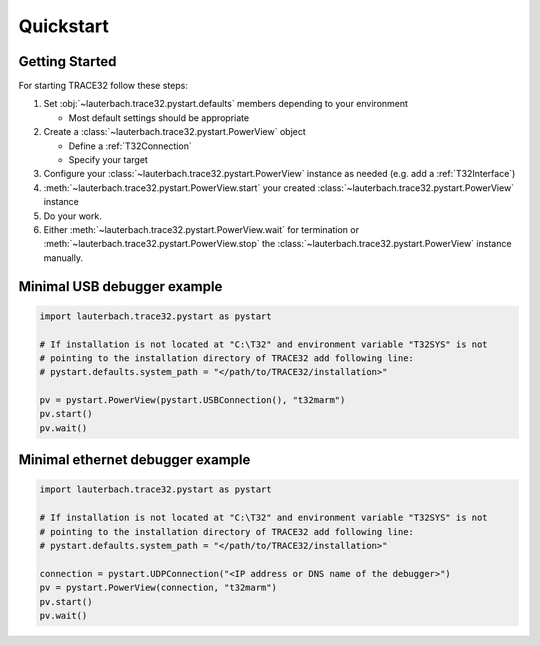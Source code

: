 ##########
Quickstart
##########

***************
Getting Started
***************

For starting TRACE32 follow these steps:

#. Set :obj:`~lauterbach.trace32.pystart.defaults` members depending to your environment

   * Most default settings should be appropriate

#. Create a :class:`~lauterbach.trace32.pystart.PowerView` object

   * Define a :ref:`T32Connection`
   * Specify your target

#. Configure your :class:`~lauterbach.trace32.pystart.PowerView` instance as needed (e.g. add a :ref:`T32Interface`)
#. :meth:`~lauterbach.trace32.pystart.PowerView.start` your created :class:`~lauterbach.trace32.pystart.PowerView`
   instance
#. Do your work.
#. Either :meth:`~lauterbach.trace32.pystart.PowerView.wait` for termination or
   :meth:`~lauterbach.trace32.pystart.PowerView.stop` the :class:`~lauterbach.trace32.pystart.PowerView` instance
   manually.

****************************
Minimal USB debugger example
****************************
.. code-block:: python

	import lauterbach.trace32.pystart as pystart

	# If installation is not located at "C:\T32" and environment variable "T32SYS" is not
	# pointing to the installation directory of TRACE32 add following line:
	# pystart.defaults.system_path = "</path/to/TRACE32/installation>"

	pv = pystart.PowerView(pystart.USBConnection(), "t32marm")
	pv.start()
	pv.wait()


*********************************
Minimal ethernet debugger example
*********************************
.. code-block:: python

	import lauterbach.trace32.pystart as pystart

	# If installation is not located at "C:\T32" and environment variable "T32SYS" is not
	# pointing to the installation directory of TRACE32 add following line:
	# pystart.defaults.system_path = "</path/to/TRACE32/installation>"

	connection = pystart.UDPConnection("<IP address or DNS name of the debugger>")
	pv = pystart.PowerView(connection, "t32marm")
	pv.start()
	pv.wait()
